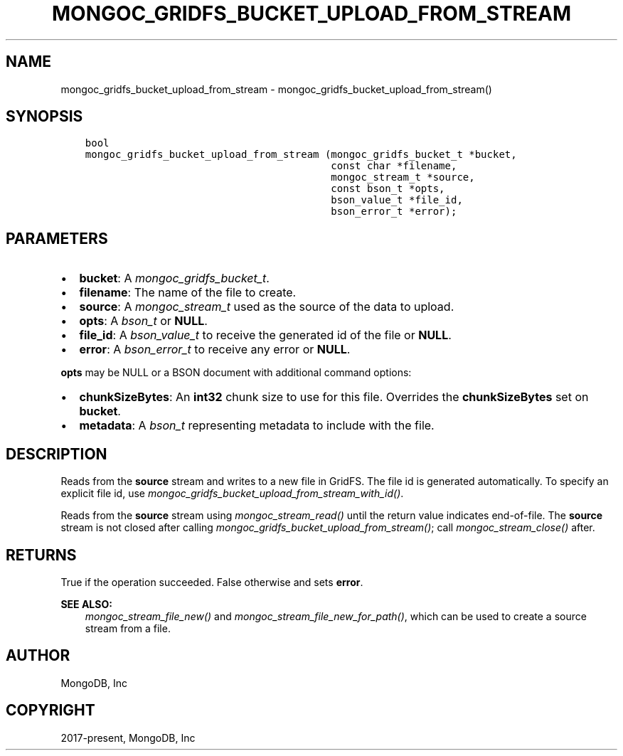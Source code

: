 .\" Man page generated from reStructuredText.
.
.
.nr rst2man-indent-level 0
.
.de1 rstReportMargin
\\$1 \\n[an-margin]
level \\n[rst2man-indent-level]
level margin: \\n[rst2man-indent\\n[rst2man-indent-level]]
-
\\n[rst2man-indent0]
\\n[rst2man-indent1]
\\n[rst2man-indent2]
..
.de1 INDENT
.\" .rstReportMargin pre:
. RS \\$1
. nr rst2man-indent\\n[rst2man-indent-level] \\n[an-margin]
. nr rst2man-indent-level +1
.\" .rstReportMargin post:
..
.de UNINDENT
. RE
.\" indent \\n[an-margin]
.\" old: \\n[rst2man-indent\\n[rst2man-indent-level]]
.nr rst2man-indent-level -1
.\" new: \\n[rst2man-indent\\n[rst2man-indent-level]]
.in \\n[rst2man-indent\\n[rst2man-indent-level]]u
..
.TH "MONGOC_GRIDFS_BUCKET_UPLOAD_FROM_STREAM" "3" "Aug 31, 2022" "1.23.0" "libmongoc"
.SH NAME
mongoc_gridfs_bucket_upload_from_stream \- mongoc_gridfs_bucket_upload_from_stream()
.SH SYNOPSIS
.INDENT 0.0
.INDENT 3.5
.sp
.nf
.ft C
bool
mongoc_gridfs_bucket_upload_from_stream (mongoc_gridfs_bucket_t *bucket,
                                         const char *filename,
                                         mongoc_stream_t *source,
                                         const bson_t *opts,
                                         bson_value_t *file_id,
                                         bson_error_t *error);
.ft P
.fi
.UNINDENT
.UNINDENT
.SH PARAMETERS
.INDENT 0.0
.IP \(bu 2
\fBbucket\fP: A \fI\%mongoc_gridfs_bucket_t\fP\&.
.IP \(bu 2
\fBfilename\fP: The name of the file to create.
.IP \(bu 2
\fBsource\fP: A \fI\%mongoc_stream_t\fP used as the source of the data to upload.
.IP \(bu 2
\fBopts\fP: A \fI\%bson_t\fP or \fBNULL\fP\&.
.IP \(bu 2
\fBfile_id\fP: A \fI\%bson_value_t\fP to receive the generated id of the file or \fBNULL\fP\&.
.IP \(bu 2
\fBerror\fP: A \fI\%bson_error_t\fP to receive any error or \fBNULL\fP\&.
.UNINDENT
.sp
\fBopts\fP may be NULL or a BSON document with additional command options:
.INDENT 0.0
.IP \(bu 2
\fBchunkSizeBytes\fP: An \fBint32\fP chunk size to use for this file. Overrides the \fBchunkSizeBytes\fP set on \fBbucket\fP\&.
.IP \(bu 2
\fBmetadata\fP: A \fI\%bson_t\fP representing metadata to include with the file.
.UNINDENT
.SH DESCRIPTION
.sp
Reads from the \fBsource\fP stream and writes to a new file in GridFS. The file id is generated automatically.
To specify an explicit file id, use \fI\%mongoc_gridfs_bucket_upload_from_stream_with_id()\fP\&.
.sp
Reads from the \fBsource\fP stream using \fI\%mongoc_stream_read()\fP until the return value indicates end\-of\-file.
The \fBsource\fP stream is not closed after calling \fI\%mongoc_gridfs_bucket_upload_from_stream()\fP; call \fI\%mongoc_stream_close()\fP after.
.SH RETURNS
.sp
True if the operation succeeded. False otherwise and sets \fBerror\fP\&.
.sp
\fBSEE ALSO:\fP
.INDENT 0.0
.INDENT 3.5
.nf
\fI\%mongoc_stream_file_new()\fP and \fI\%mongoc_stream_file_new_for_path()\fP, which can be used to create a source stream from a file.
.fi
.sp
.UNINDENT
.UNINDENT
.SH AUTHOR
MongoDB, Inc
.SH COPYRIGHT
2017-present, MongoDB, Inc
.\" Generated by docutils manpage writer.
.
